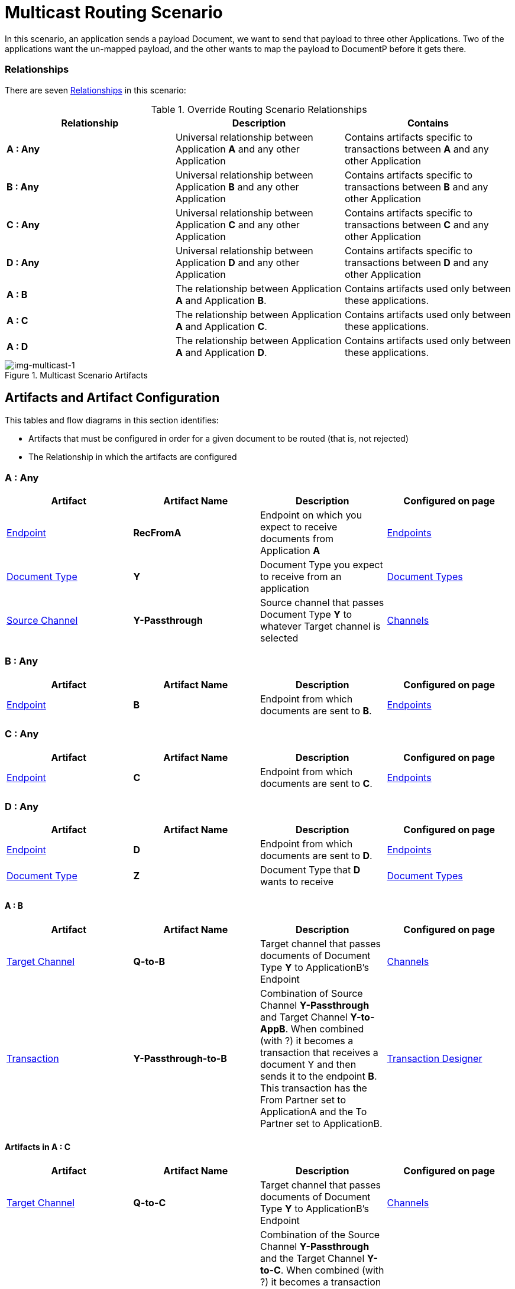 = Multicast Routing Scenario 


In this scenario, an application sends a payload Document, we want to send that payload to three other Applications. Two of the applications want the un-mapped payload, and the other wants to map the payload to DocumentP before it gets there.


=== Relationships

There are seven xref:glossary#sectr[Relationships] in this scenario:

.Override Routing Scenario Relationships
[cols="3*"]

|===
|Relationship|Description|Contains

s|A : Any 
|Universal relationship between Application *A* and any other Application
|Contains artifacts specific to transactions between *A* and any other Application

s|B : Any
|Universal relationship between Application *B* and any other Application
|Contains artifacts specific to transactions between *B* and any other Application

s|C : Any
|Universal relationship between Application *C* and any other Application
|Contains artifacts specific to transactions between *C* and any other Application

s|D : Any
|Universal relationship between Application *D* and any other Application
|Contains artifacts specific to transactions between *D* and any other Application

s|A : B
|The relationship between Application *A* and Application *B*. 
|Contains artifacts used only between these applications.

s|A : C
|The relationship between Application *A* and Application *C*. 
|Contains artifacts used only between these applications.

s|A : D
|The relationship between Application *A* and Application *D*. 
|Contains artifacts used only between these applications.

|===


[[img-multicast-1]]

//Figma Frame 3
image::multicast-1.png[img-multicast-1, title="Multicast Scenario Artifacts"]

== Artifacts and Artifact Configuration 

This tables and flow diagrams in this section identifies:

* Artifacts that must be configured in order for a given document to be routed (that is, not rejected)
* The Relationship in which the artifacts are configured

=== A : Any

|===
|Artifact|Artifact Name|Description|Configured on page

|xref:glossary#secte[Endpoint]
s|RecFromA
|Endpoint on which you expect to receive documents from Application *A*
|xref:endpoints[Endpoints] 

|xref:glossary#sectd[Document Type]
s|Y
|Document Type you expect to receive from an application
|xref:document-types[Document Types]

|xref:glossary#sects[Source Channel]
s|Y-Passthrough
|Source channel that passes Document Type *Y* to whatever Target channel is selected
|xref:channels[Channels] 

|===

=== B : Any

|===
|Artifact|Artifact Name|Description|Configured on page

|xref:glossary#secte[Endpoint]
s|B
|Endpoint from which documents are sent to *B*.
|xref:endpoints[Endpoints] 
|===

=== C : Any

|===
|Artifact|Artifact Name|Description|Configured on page

|xref:glossary#secte[Endpoint]
s|C
|Endpoint from which documents are sent to *C*.
|xref:endpoints[Endpoints] 
|===

=== D : Any


|===
|Artifact|Artifact Name|Description|Configured on page

|xref:glossary#secte[Endpoint]
s|D
|Endpoint from which documents are sent to *D*.
|xref:endpoints[Endpoints] 

|xref:glossary#sectd[Document Type]
s|Z
|Document Type that *D* wants to receive
|xref:document-types[Document Types]
|===


==== A : B

|===
|Artifact|Artifact Name|Description|Configured on page

|xref:glossary#sectt[Target Channel]
s|Q-to-B
|
Target channel that passes documents of Document Type *Y* to ApplicationB's Endpoint
|xref:channels[Channels] 

|xref:glossary#sectt[Transaction]
s|Y-Passthrough-to-B
|Combination of  Source Channel *Y-Passthrough* and Target Channel *Y-to-AppB*. 
When combined (with ?) it becomes a transaction that receives a document Y and then sends it to the endpoint *B*. This transaction has the From Partner set to ApplicationA and the To Partner set to ApplicationB.
|xref:transaction-designer[Transaction Designer] 

|===




==== Artifacts in A : C

|===
|Artifact|Artifact Name|Description|Configured on page

|xref:glossary#sectt[Target Channel]
s|Q-to-C
|Target channel that passes documents of Document Type *Y* to ApplicationB's Endpoint
|xref:channels[Channels] 

|xref:glossary#sectt[Transaction]
s|Y-Passthrough-to-C
|Combination of the Source Channel *Y-Passthrough* and the Target Channel *Y-to-C*. When combined (with ?) it becomes a transaction that receives a document of Document Type *Q* and then sends it to the endpoint AppC. Has the From Partner set to ApplicationA and the To Partner set to ApplicationC.
|xref:transaction-designer[Transaction Designer] 

|===



==== AppA : AppD


|===
|Artifact|Artifact Name|Description|Configured on page

|xref:glossary#sectm[Map]
s|Y-to-Z
|Convert the documents of Document Type *Y* into documents of Document Type *X*
Target channel that passes documents of Document Type *Y* to ApplicationB's Endpoint
|xref:maps[Maps] 

|xref:glossary#sectt[Transaction]
s|Y-to-Z-to-D
|This transaction is the combination of the Source Channel Q-Passthrough and the Target Channel Q-to-P-to-AppD. And when combined it will be a transaction that receives a document Q, maps it to Document P and then sends it to the endpoint AppD. This transaction has the From Partner set to ApplicationA and the To Partner set to ApplicationD.

|xref:transaction-designer[Transaction Designer] 

|===

== Outcomes

=== Application A sends a Document of Document Type Y to Endpoint RecFromA

[[img-multicast-2]]

image::multicast-2.png[img-multicast-2, title="Multicast Scenario Outcomes"]


Integration Hub:

* Receives the document on *RecFromA*

* Attempts to resolve routes
* Finds three Transactions 
** *Y-Passthrough-to-B* 
** *Y-Passthrough-to-C*
** *Y-to-X-to-D*
* Executes all transactions, 

** One sends *Y* to *B*.

** One sends *Y* to *C*.

** One maps *Y* to *X* and sends it to the Endpoint AppD.



////
= Content below is for cutting and pasting purposes only


































































In this scenario, your organization expects to receive xref:glossary#sectd[document]s of a single xref:glossary#sectd[Document Type] from multiple xref:glossary#sectp[Partner]s. 
However, 

as in the xref:basic-routing-scenario.adoc[Basic Routing Scenario].

If IH has been configured to receive a document of this xref:glossary#sectd[Document Type], IH routes the document to an internal API. 
If IH has not been configured to receive a document of this Document Type, IH rejects the document. 


=== Relationships

There are x xref:glossary#sectr[Relationships] in this scenario:

.Override Routing Scenario Relationships
[cols="3*"]

|===
|Relationship|Description|Contains

|YourCompany B2B : Any 
|Universal relationship between any partner and your company
|Contains Artifacts used across all partners with whom you do business

|YourCompany B2B : PartA 
|Your organization's relationship with the partner with whom you are doing business (in this case, *PartA*)
|Contains artifacts used only with this partner

|YourCompany B2B : PartB
|Your organization's relationship with *PartB*
|Contains artifacts used only with *PartB*

|YourCompany B2B : PartC
|Your organization's relationship with *PartC*
|Contains artifacts used only with *PartC*

|===


[[img-override-routing-scenario-artifacts]]

image::override-routing-scenario-artifacts.png[img-override-scenario-artifacts, title="Override Routing Scenario Artifacts"]


=== Artifacts and Artifact Configuration 

This section identifies:

* Artifacts that must be configured in order for the document in this scenario to be routed (that is, not rejected)
* The Relationship (either *YourCompany B2B : Any* or *YourCompany B2B : PartA*) in which the artifacts are configured


//==== Configured in *YourCompany B2B : Any*

.Override Routing Scenario Artifacts - YourCompany B2B : Any
[cols="4*"]

|===
|Artifact|Artifact Name|Description|Configured on page

|xref:glossary#sectd[Document Type]
|*DocTypeY*
|Document Type you use internally in your company
|xref:document-types[Document Types]

|xref:glossary#sectd[Document Type]
|*DocTypeX*
|Document Type you use internally in your company
|xref:document-types[Document Types]

|xref:glossary#sectm[Map]
|*Map X-to-Y*
|Transforms a document of Document Type DocTypeX to a document of Document Type DocTypeY
|xref:maps[Maps]

|xref:glossary#sects[Source Channel ]
|DocX-to-DocY
|Channel that  a recieved document Q into the document C
|xref:channels[Channels] 


|xref:glossary#secte[Endpoint]
|*API*
|Endpoint that points to an internal API
|xref:endpoints[Endpoints] 

|xref:glossary#sectt[Target Channel ]
|*Y-to-API*
|Channel that sends a document of the internal Document Type *DocTypeY* to Endpoint *API*
|xref:channels[Channels] 

|===

//==== Configured in YourCompany B2B : PartA

.Override Routing Scenario Artifacts - YourCompany B2B : PartA

[cols="2, 2, 6, 2"]
|===
|Artifact|Artifact Name|Description|Configured on page

|xref:glossary#secte[Endpoint]
|*RecFromA*
|Endpoint that points to an internal API
|xref:endpoints[Endpoints] 

|xref:glossary#sect[Transaction] 
|*X-to-Y-to-API*
|Combination of the Source Channel *DocTypeX-to-DocTypeY* and the Target Channel *DocTypeX-to-API*.
It receives a document of *DocTypeX*, maps it to a document of *DocTypeY* and then sends it to Endpoint *API*. In this Transaction, the *From* Partner is configured as *PartA* and the *To* Partner as *YourCompany B2B*.
|xref:transaction-designer[Transaction Designer] 

|===


// ==== Configured in YourCompany B2B : PartB

.Override Routing Scenario Artifacts - YourCompany B2B : PartB
[cols="2, 2, 6, 2"]

|===
|Artifact|Artifact Name|Description|Configured on page

|xref:glossary#secte[Endpoint]
|*RecFromB*
|Endpoint that points to an internal API
|xref:endpoints[Endpoints] 

|xref:glossary#sect[Transaction] 
|*X-to-Y-to-API*
|Combination of the Source Channel *DocTypeX-to-DocTypeY* and the Target Channel *DocTypeX-to-API*.
It receives a document of *DocTypeX*, maps it to a document of *DocTypeY* and then sends it to Endpoint *API*. In this Transaction, the *From* Partner is configured as *PartB* and the *To* Partner as *YourCompany B2B*.
|xref:transaction-designer[Transaction Designer] 

|===


//==== Configured in YourCompany B2B : PartC

.Override Routing Scenario Artifacts - YourCompany B2B : PartC

[cols="2, 2, 6, 2"]
|===
|Artifact|Artifact Name|Description|Configured on page

|xref:glossary#secte[Endpoint]
|*RecFromC*
|Endpoint that points to an internal API
|xref:endpoints[Endpoints] 

|xref:glossary#sectd[Document Type]
|*DocTypeX'*
|Document Type you expect to receive from this partner that is a variation on the standard for this Document Type. 
|xref:document-types[Document Types] 

|xref:glossary#sects[Source Channel]
|*DocTypeX'-to-DocTypeY*
|Maps *DocTypeQ'* to *DocTypeY*
|xref:channels[Channels] 

|xref:glossary#sect[Transaction] 
|*X'-to-Y-to-API*
|Combination of the Source Channel *DocTypeX-to-DocTypeY* and the Target Channel *DocTypeY-to-API*.
It receives a document of *DocTypeX'*, maps it to a document of *DocTypeY* and then sends it to Endpoint *API*. In this Transaction, the *From* Partner is configured as *PartC* and the *To* Partner as *YourCompany B2B*.
|xref:transaction-designer[Transaction Designer] 

|===


=== Outcomes

The outcome of this scenario depends on whether the following artifacts are configured appropriately:

* Partner *PartA*
* Partner *PartB*
* Partner *PartC*
* Document Type *DocTypeX*
* Document Type *DocTypeX'*
* Document Type *DocTypeY*
* Endpoint *RecFromA*
* Endpoint *RecFromB*
* Endpoint *RecFromC*
* Endpoint *API*
* Map *X-to-Y*
* Map *X'-to-Y*
* Source Channel *X-to-Y*
* Source Channel *X'-to-Y*
* Target Channel *Y-to-API*
* Transaction *X-to-Y-to-API*
* Transaction *X'-to-Y-to-API*

=== Outcomes

==== PartA sends Document X to Endpoint RecFromA.
* Integration Manager:

** Receives Document Q

** Attempts to resolve routes
** Finds Transaction DocQ-to-DocC-to-DATA
** Executes that transaction, which maps the transaction to Document C

**  Sends Document C to Endpoint DATA.

[[img-override-scenario-outcome]]

image::override-routing-scenario-outcome-success.png[img-override-routing-scenario-outcome-success, title="Override Routing Scenario Outcome (Success)"]

==== PartB sends Document X to Endpoint RecFromB.

* Integration Manager:

** Receives Document Q

** Attempts to resolve routes
** Finds Transaction DocQ-to-DocC-to-DATA
** Executes that transaction, which maps the transaction to Document C

**  Sends Document C to Endpoint DATA.

[[img-override-scenario-outcome]]

image::override-routing-scenario-outcome-success.png[img-override-routing-scenario-outcome-success, title="Override Routing Scenario Outcome (Success)"]

==== PartC sends Document X' to Endpoint RecFromC

Integration Manager:

** Receives Document X'

** Attempts to resolve routes
** Finds Transaction DocX'-to-DocY-to-API
** Executes that transaction, which maps the transaction to Document Y

**  Sends Document Y to Endpoint API.

[[img-override-scenario-outcome]]

image::override-routing-scenario-outcome-success.png[img-override-routing-scenario-outcome-success, title="Override Routing Scenario Outcome (Success)"]


==== Outcome: Document Rejected

Partner *PartA* sends a document of Document Type *DocTypeZ* to Endpoint *RecFromA*. 
Document Type *DocTypeZ* is not configured in Relationship *YourCompany B2B : Any*; IH rejects the document. 

Integration Hub:

* Receives incoming document.
* Attempts to resolve Routes.
* Does not find a corresponding Transaction.
* Rejects the document.

[[img-basic-scenario-outcome-rejection]]

image::basic-scenario-outcome-rejection.png[img-basic-scenario-outcome-rejection, title="Basic Scenario Outcome (Rejection)"]

////
